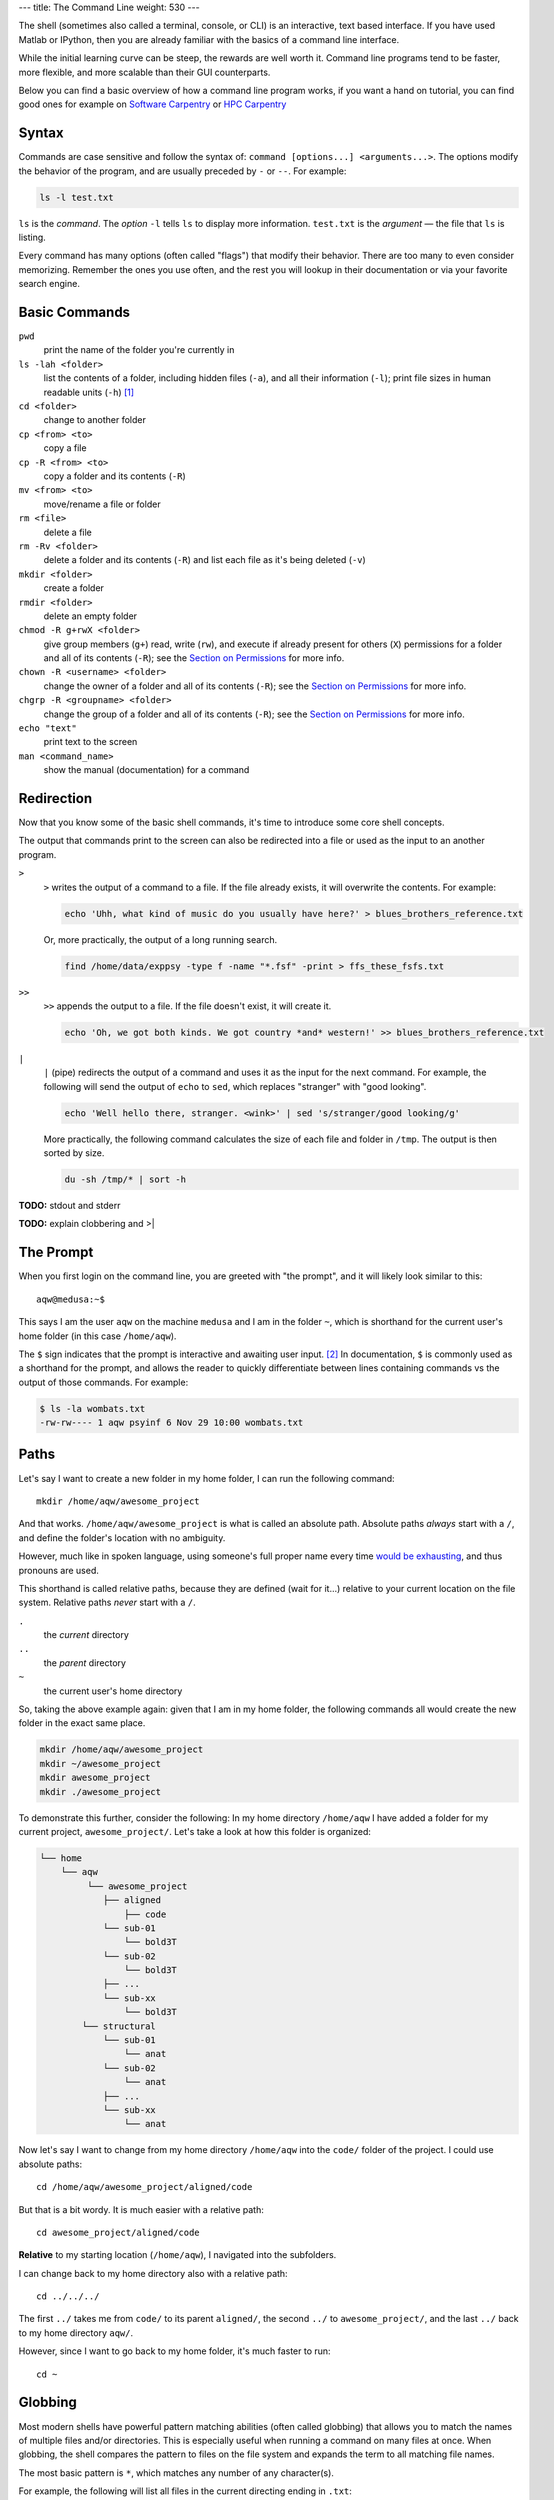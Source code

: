 ---
title: The Command Line
weight: 530
---

The shell (sometimes also called a terminal, console, or CLI) is an interactive,
text based interface. If you have used Matlab or IPython, then you are already
familiar with the basics of a command line interface.

While the initial learning curve can be steep, the rewards are well worth it.
Command line programs tend to be faster, more flexible, and more scalable than
their GUI counterparts.

Below you can find a basic overview of how a command line program works, if you want a hand on tutorial, you can find good ones for example on `Software Carpentry <https://swcarpentry.github.io/shell-novice/>`_ or `HPC Carpentry <http://www.hpc-carpentry.org/hpc-shell/>`_

Syntax
******
Commands are case sensitive and follow the syntax of:
``command [options...] <arguments...>``. The options modify the behavior of
the program, and are usually preceded by ``-`` or ``--``. For example:

.. code::

  ls -l test.txt

``ls`` is the *command*. The *option* ``-l`` tells ``ls`` to display more
information. ``test.txt`` is the *argument* — the file that ``ls`` is listing.

Every command has many options (often called "flags") that modify their
behavior. There are too many to even consider memorizing. Remember the ones you
use often, and the rest you will lookup in their documentation or via your
favorite search engine.

Basic Commands
**************
``pwd``
  print the name of the folder you're currently in
``ls -lah <folder>``
  list the contents of a folder, including hidden files (``-a``), and all their
  information (``-l``); print file sizes in human readable units
  (``-h``) [#human]_
``cd <folder>``
  change to another folder
``cp <from> <to>``
  copy a file
``cp -R <from> <to>``
  copy a folder and its contents (``-R``)
``mv <from> <to>``
  move/rename a file or folder
``rm <file>``
  delete a file
``rm -Rv <folder>``
  delete a folder and its contents (``-R``) and list each file as it's being
  deleted (``-v``)
``mkdir <folder>``
  create a folder
``rmdir <folder>``
  delete an empty folder
``chmod -R g+rwX <folder>``
  give group members (``g+``) read, write (``rw``), and execute if already
  present for others (``X``) permissions for a folder and all of its contents
  (``-R``);
  see the `Section on Permissions`_ for more info.
``chown -R <username> <folder>``
  change the owner of a folder and all of its contents (``-R``);
  see the `Section on Permissions`_ for more info.
``chgrp -R <groupname> <folder>``
  change the group of a folder and all of its contents (``-R``);
  see the `Section on Permissions`_ for more info.
``echo "text"``
  print text to the screen
``man <command_name>``
  show the manual (documentation) for a command

.. _Section on Permissions: #permissions

Redirection
***********
Now that you know some of the basic shell commands, it's time to introduce some
core shell concepts.

The output that commands print to the screen can also be redirected into a file
or used as the input to an another program.

``>``
  ``>`` writes the output of a command to a file. If the file already exists, it
  will overwrite the contents. For example:

  .. code::

    echo 'Uhh, what kind of music do you usually have here?' > blues_brothers_reference.txt

  Or, more practically, the output of a long running search.

  .. code::

    find /home/data/exppsy -type f -name "*.fsf" -print > ffs_these_fsfs.txt

``>>``
  ``>>`` appends the output to a file. If the file doesn't exist, it will
  create it.

  .. code::

    echo 'Oh, we got both kinds. We got country *and* western!' >> blues_brothers_reference.txt

``|``
  ``|`` (pipe) redirects the output of a command and uses it as the input for
  the next command. For example, the following will send the output of ``echo``
  to ``sed``, which replaces "stranger" with "good looking".

  .. code::

    echo 'Well hello there, stranger. <wink>' | sed 's/stranger/good looking/g'

  More practically, the following command calculates the size of each file and
  folder in ``/tmp``. The output is then sorted by size.

  .. code::

    du -sh /tmp/* | sort -h

.. class:: todo

  **TODO:** stdout and stderr

.. class:: todo

  **TODO:** explain clobbering and >|

The Prompt
**********
When you first login on the command line, you are greeted with "the prompt", and
it will likely look similar to this::

  aqw@medusa:~$

This says I am the user ``aqw`` on the machine ``medusa`` and I am in the folder
``~``, which is shorthand for the current user's home folder (in this case
``/home/aqw``).

The ``$`` sign indicates that the prompt is interactive and awaiting user input.
[#prompt]_ In documentation, ``$`` is commonly used as a shorthand for the
prompt, and allows the reader to quickly differentiate between lines containing
commands vs the output of those commands. For example:

.. code::

  $ ls -la wombats.txt
  -rw-rw---- 1 aqw psyinf 6 Nov 29 10:00 wombats.txt

Paths
*****
Let's say I want to create a new folder in my home folder, I can run the
following command::

  mkdir /home/aqw/awesome_project

And that works. ``/home/aqw/awesome_project`` is what is called an absolute
path. Absolute paths *always* start with a ``/``, and define the folder's
location with no ambiguity.

However, much like in spoken language, using someone's full proper name every
time `would be exhausting <https://www.youtube.com/watch?v=koZFca8AkT0>`_, and
thus pronouns are used.

This shorthand is called relative paths, because they are defined (wait for
it...) relative to your current location on the file system. Relative paths
*never* start with a ``/``.

``.``
  the *current* directory
``..``
  the *parent* directory
``~``
  the current user's home directory

So, taking the above example again: given that I am in my home folder, the
following commands all would create the new folder in the exact same place.

.. code::

  mkdir /home/aqw/awesome_project
  mkdir ~/awesome_project
  mkdir awesome_project
  mkdir ./awesome_project

To demonstrate this further, consider the following: In my home directory
``/home/aqw`` I have added a folder for my current project,
``awesome_project/``. Let's take a look at how this folder is organized:

.. code::

  └── home
      └── aqw
           └── awesome_project
              ├── aligned
                  ├── code
              └── sub-01
                  └── bold3T
              └── sub-02
                  └── bold3T
              ├── ...
              └── sub-xx
                  └── bold3T
          └── structural
              └── sub-01
                  └── anat
              └── sub-02
                  └── anat
              ├── ...
              └── sub-xx
                  └── anat

Now let's say I want to change from my home directory ``/home/aqw`` into the
``code/`` folder of the project. I could use absolute paths::

  cd /home/aqw/awesome_project/aligned/code

But that is a bit wordy. It is much easier with a relative path::

  cd awesome_project/aligned/code

**Relative** to my starting location (``/home/aqw``), I navigated into the
subfolders.

I can change back to my home directory also with a relative path::

  cd ../../../

The first ``../`` takes me from ``code/`` to its parent ``aligned/``, the second
``../`` to ``awesome_project/``, and the last ``../`` back to my home directory
``aqw/``.

However, since I want to go back to my home folder, it's much faster to run::

  cd ~

Globbing
********
Most modern shells have powerful pattern matching abilities (often called
globbing) that allows you to match the names of multiple files and/or
directories. This is especially useful when running a command on many files at
once. When globbing, the shell compares the pattern to files on the file system
and expands the term to all matching file names.

The most basic pattern is ``*``, which matches any number of any character(s).

For example, the following will list all files in the current directing ending
in ``.txt``::

  ls *.txt

Or, lets you move a bunch of ``.jpg`` files into a folder::

  mv -v *.jpg annoying_instagram_food_pics/

Globbing can also nest through directories. For example, assuming a typical
folder structure for subject data, you can list every subject's functional
``.nii.gz`` files for run 1::

  ls sub-*/func/*_run-1_*.nii.gz

You can read about more about Pattern Matching in `Bash's Docs
<https://www.gnu.org/software/bash/manual/bashref.html#Pattern-Matching>`_.

Permissions
***********
Every file and folder has permissions which determine which users are allowed to
read, write, and execute it.

.. code::

  $ ls -la wombats.txt
  -rw-rw---- 1 aqw psyinf 6 Nov 29 10:00 wombats.txt

The ``-rw-rw----`` provides all the information about this file's permissions.
The left-most ``-`` indicates whether it's a file, a folder (``d``), a symlink
(``l``), etc. The rest are three tuplets of ``---``. The first tuplet is for the
user, the second tuplet is for the group, the last tuplet is for all other users.

The above example shows that both the user (``aqw``) and the group (``psyinf``)
have read and write permissions (``rw-``) to ``wombats.txt``. All other users on
the system have no permissions (``---``).

Let's say I don't want others in the ``psyinf`` group to have permission to write
to ``wombats.txt`` anymore.

.. code::

  $ chmod g-w wombats.txt
  $ ls -lah wombats.txt
  -rw-r----- 1 aqw psyinf 6 Nov 29 10:00 wombats.txt

.. class:: todo

  **TODO:** explain chmod 640 vs chmod g-w

  **TODO:** discuss (and show how to set UMASK)

  **TODO:** discuss user-private groups, sticky bit

  **TODO:** point to a more exhaustive explanation and/or man page

Useful Commands
***************
``ssh <username>@<servername>``
  log into an interactive shell on another machine
``passwd``
  change your password
``rsync -avh --progress from_folder/ <user>@<server>:/destination/folder``
  sync/copy from a local folder to a folder on a remote server via SSH. Will
  preserve all permissions, checksum all transfers, and display its progress.
``grep -Ri <term> <folder>``
  case-insensitive search for a term for all files under a folder
``htop``
  overview of computer's CPU/RAM and running processes
``pip install --user <python_pip_package>``
  install Python packages into your home folder
``sed -i "s/oops/fixed/g" <file>``
  replace all occurrences of 'oops' with 'fixed' in a file
``wget <link>``
  download a file
``find <folder> -type d -exec chmod g+s {} \;``
  find all folders underneath a directory and apply the "sticky bit" to them;
  see the `Section on Permissions`_ for more info.
``du -sh <folder>``
  print how much disk space a folder uses
``cat <file>``
  print the contents of a file to the screen
``head -n 20 <file>``
  show the first 20 lines of a file
``tail -n 10 <file>``
  show the last 10 lines of a file
``tail -f <file>``
  print the last 10 lines of a file, and continue to print any new lines added
  to the file (useful for following log files)
``less <file>``
  print the content of a file to the screen, one screen at a time. While ``cat``
  will print the whole file, regardless of whether it fits the terminal size,
  ``less`` will print the first lines of a file and let you navigate forward
  and backward
``ln -s <target> <link_name>``
  create a symlink (a shortcut)

.. class:: todo

  **TODO:** ``sudo``

  **TODO:** ``unzip/tar/gzip``

  **TODO:** ``sshfs`` (different section/page?)

Piping Fun
**********
``du -sh ./* | sort -h``
  calculate the size of each of the files and folders that are children of the
  current folder, and then sort by size
``find ./ -mmin -60 | wc -l``
  find all files under the current directory that have been modified in the last
  60 minutes, and then count how many are found
``ls -lah ~/ | less``
  list all files in your home folder and display them one page at a time

Text Editors
************
Text editors are a crucial tool for any Linux user. You will often find the need
for one, whether it is to quickly edit a file or write a collection of analysis
scripts.

Religious wars have been fought over which is "the best" editor. From the
smoldering ashes, this is the breakdown:

``nano``
  Easy to use; medium features. If you're unsure of what to use, start with this.
``vim``
  Powerful and light; lots of features and many plugins; steep learning curve.
  Two resources to help get the most out of vim are the ``vimtutor`` program
  (already installed on on the cluster) and `vimcasts.org <http://vimcasts.org>`_.
``emacs``
  Powerful; tons of features; written in Lisp; huge ecosystem; advanced learning
  curve.

Shells
******
Whenever you use the command line on a Unix-based system, you do that in a
command-line interpreter that is referred to as a **shell**.

The shell is used to start commands and display the output of those commands. It
also comes with its own primitive (yet surprisingly powerful) scripting
language. [#shell]_

Many shells exist, though most belong to a family of shells called "Bourne
Shells" that descend from the original ``sh``. This is relevant, because they
share (mostly) a common syntax.

Common shells are:

**bash**
  The bourne-again shell (``bash``) is the default shell on many \*nix systems
  (most Linux distros, MacOS).

**zsh**
  The Z shell comes with many useful features, such as: shared history across
  running shells, substring search for history, smarter tab-completion, spelling
  correction, and better theming.

**tcsh**
  The C shell (both ``csh`` and ``tcsh``) is deprecated and should not be used.
  Some legacy systems use it, but is strongly encouraged to switch to either
  ``zsh`` or ``bash``. Comparatively, C shell has a limited feature set.  But
  most importantly, it is *not* a member of the Bourne family of shells, and
  thus uses a different syntax.

To determine what shell you're in, run the following::

  echo $SHELL

.. class:: todo

  **TODO:** history (up and searching), zsh history substring search

Tab Completion
**************
One of the best features ever invented is **tab completion**. Imagine your
spirit animal. Now imagine that animal sitting on your shoulder and shouting
"TAB!" every time you've typed the first 3 letters of a word. Listen to your
spirit animal's voice.

Tab completion autocompletes commands and paths when you press the ``Tab`` key.
If there are multiple matching options, pressing ``Tab`` twice will list them.

The greatest advantage of tab completion is not increased speed (though that is
a nice benefit) but rather the near elimination of typos — and the resulting
reduction of cognitive load. You can actually focus on the task you're working
on, rather than your typing.

For an example of tab-completion with paths, consider the following directory
structure:

.. code::

  ├── Desktop
  ├── Documents
  │   ├── my_awesome_project
  │   └── my_comics
  │      └── xkcd
  │      │   └── is_it_worth_the_time.png
  ├── Downloads

You're in your home directory, and you want to navigate to your `xkcd
<https://xkcd.com/1205/>`_ comic selection in ``Documents/my_comics/xkcd``.
Instead of typing the full path error-free, you can press ``Tab`` after the
first few letters. If it is unambiguous, such as ``cd Doc <Tab>``, it will
expand to ``cd Documents``. If there are multiple matching options, such as
``cd Do``, you will be prompted for more letters. Pressing ``Tab`` again will
list the matching options (``Documents`` and ``Downloads`` in this case).

A visual example of tab-completion in action:

.. raw:: html

  <img src="http://upload.wikimedia.org/wikipedia/commons/a/ad/Command-line-completion-example.gif"/>

There are more sophisticated completion scripts, but they are not always enabled
by default. For example, ``git add -p <TAB>`` will list only modified files.
``zsh`` can expand multiple levels at a time: ``cd d/m/x <TAB>`` will complete
to ``cd Documents/my_comics/xkcd``.

----

.. [#human] By default, file sizes are printed in Bytes. The ``-h`` flag changes
   this to units sane for human consumption. For example: 137216 would instead
   be listed as 134K. And for those brains rioting right now, remember,
   computers are binary, so 1K is 1024 bytes (2\ :sup:`10`), not 1000 (10\
   :sup:`3`).
.. [#prompt] The ``#`` symbol is commonly used to indicate a prompt with
   elevated permissions (such as the ``root`` user).
.. [#shell] As always, the man page (``man bash``) is a great reference. But if
   you're interested in acquiring a deep understanding of shell, then I *highly*
   recommend "Beginning Portable Shell Scripting" by Peter Seebach.
